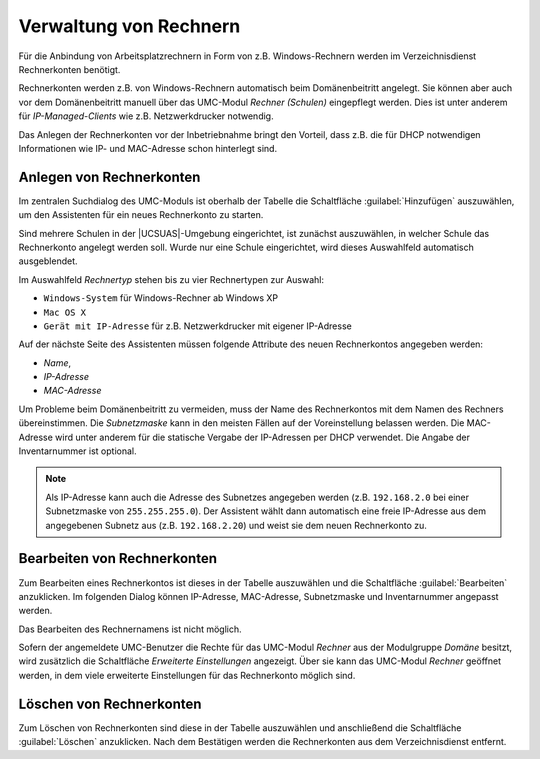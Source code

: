 .. _school-setup-umc-computers:

Verwaltung von Rechnern
=======================

Für die Anbindung von Arbeitsplatzrechnern in Form von z.B. Windows-Rechnern
werden im Verzeichnisdienst Rechnerkonten benötigt.

Rechnerkonten werden z.B. von Windows-Rechnern automatisch beim Domänenbeitritt
angelegt. Sie können aber auch vor dem Domänenbeitritt manuell über das
UMC-Modul *Rechner (Schulen)* eingepflegt werden. Dies ist unter anderem für
*IP-Managed-Clients* wie z.B. Netzwerkdrucker notwendig.

Das Anlegen der Rechnerkonten vor der Inbetriebnahme bringt den Vorteil, dass
z.B. die für DHCP notwendigen Informationen wie IP- und MAC-Adresse schon
hinterlegt sind.

.. _school-setup-umc-computers-create:

Anlegen von Rechnerkonten
-------------------------

Im zentralen Suchdialog des UMC-Moduls ist oberhalb der Tabelle die Schaltfläche
:guilabel:`Hinzufügen` auszuwählen, um den Assistenten für ein neues
Rechnerkonto zu starten.

Sind mehrere Schulen in der |UCSUAS|-Umgebung eingerichtet, ist zunächst
auszuwählen, in welcher Schule das Rechnerkonto angelegt werden soll. Wurde nur
eine Schule eingerichtet, wird dieses Auswahlfeld automatisch ausgeblendet.

Im Auswahlfeld *Rechnertyp* stehen bis zu vier Rechnertypen zur Auswahl:

* ``Windows-System`` für Windows-Rechner ab Windows XP

* ``Mac OS X``

* ``Gerät mit IP-Adresse`` für z.B. Netzwerkdrucker mit eigener IP-Adresse

Auf der nächste Seite des Assistenten müssen folgende Attribute des neuen
Rechnerkontos angegeben werden:

* *Name*,
* *IP-Adresse*
* *MAC-Adresse*

Um Probleme beim Domänenbeitritt zu vermeiden, muss der Name des Rechnerkontos
mit dem Namen des Rechners übereinstimmen. Die *Subnetzmaske* kann in den
meisten Fällen auf der Voreinstellung belassen werden. Die MAC-Adresse wird
unter anderem für die statische Vergabe der IP-Adressen per DHCP verwendet. Die
Angabe der Inventarnummer ist optional.

.. note::

   Als IP-Adresse kann auch die Adresse des Subnetzes angegeben werden (z.B.
   ``192.168.2.0`` bei einer Subnetzmaske von ``255.255.255.0``). Der Assistent
   wählt dann automatisch eine freie IP-Adresse aus dem angegebenen Subnetz aus
   (z.B. ``192.168.2.20``) und weist sie dem neuen Rechnerkonto zu.

.. _school-setup-umc-computers-modify:

Bearbeiten von Rechnerkonten
----------------------------

Zum Bearbeiten eines Rechnerkontos ist dieses in der Tabelle auszuwählen
und die Schaltfläche :guilabel:`Bearbeiten` anzuklicken. Im
folgenden Dialog können IP-Adresse, MAC-Adresse, Subnetzmaske und
Inventarnummer angepasst werden.

Das Bearbeiten des Rechnernamens ist nicht möglich.

Sofern der angemeldete UMC-Benutzer die Rechte für das UMC-Modul *Rechner* aus
der Modulgruppe *Domäne* besitzt, wird zusätzlich die Schaltfläche *Erweiterte
Einstellungen* angezeigt. Über sie kann das UMC-Modul *Rechner* geöffnet werden,
in dem viele erweiterte Einstellungen für das Rechnerkonto möglich sind.

.. _school-setup-umc-computers-delete:

Löschen von Rechnerkonten
-------------------------

Zum Löschen von Rechnerkonten sind diese in der Tabelle auszuwählen und
anschließend die Schaltfläche :guilabel:`Löschen` anzuklicken. Nach dem
Bestätigen werden die Rechnerkonten aus dem Verzeichnisdienst entfernt.

